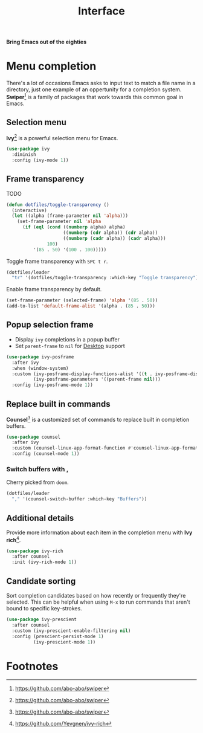 #+TITLE: Interface
#+AUTHOR: Christopher James Hayward
#+EMAIL: chris@chrishayward.xyz

#+PROPERTY: header-args:emacs-lisp :tangle interface.el :comments org
#+PROPERTY: header-args:shell      :tangle no
#+PROPERTY: header-args            :results silent :eval no-export :comments org

#+OPTIONS: num:nil toc:nil todo:nil tasks:nil tags:nil
#+OPTIONS: skip:nil author:nil email:nil creator:nil timestamp:nil

#+ATTR_ORG: :width 420px
#+ATTR_HTML: :width 420px
#+ATTR_LATEX: :width 420px
[[../docs/images/what-is-emacs-teaser.png]]

*Bring Emacs out of the eighties*

* Menu completion

There's a lot of occasions Emacs asks to input text to match a file name in a directory, just one example of an oppertunity for a completion system. *Swiper*[fn:1] is a family of packages that work towards this common goal in Emacs.

** Selection menu

*Ivy*[fn:1] is a powerful selection menu for Emacs.

#+begin_src emacs-lisp
(use-package ivy
  :diminish
  :config (ivy-mode 1))
#+end_src

** Frame transparency

TODO

#+begin_src emacs-lisp
(defun dotfiles/toggle-transparency ()
  (interactive)
  (let ((alpha (frame-parameter nil 'alpha)))
    (set-frame-parameter nil 'alpha
      (if (eql (cond ((numberp alpha) alpha)
                     ((numberp (cdr alpha)) (cdr alpha))
                     ((numberp (cadr alpha)) (cadr alpha)))
               100)
          '(85 . 50) '(100 . 100)))))
#+end_src

Toggle frame transparency with =SPC t r=.

#+begin_src emacs-lisp
(dotfiles/leader
  "tr" '(dotfiles/toggle-transparency :which-key "Toggle transparency"))
#+end_src

Enable frame transparency by default.

#+begin_src emacs-lisp
(set-frame-parameter (selected-frame) 'alpha '(85 . 50))
(add-to-list 'default-frame-alist '(alpha . (85 . 50)))
#+end_src

** Popup selection frame

+ Display =ivy= completions in a popup buffer
+ Set ~parent-frame~ to =nil= for [[file:desktop.org][Desktop]] support

#+begin_src emacs-lisp
(use-package ivy-posframe
  :after ivy
  :when (window-system)
  :custom (ivy-posframe-display-functions-alist '((t . ivy-posframe-display)))
          (ivy-posframe-parameters '((parent-frame nil)))
  :config (ivy-posframe-mode 1))
#+end_src

** Replace built in commands

*Counsel*[fn:1] is a customized set of commands to replace built in completion buffers.

#+begin_src emacs-lisp
(use-package counsel
  :after ivy
  :custom (counsel-linux-app-format-function #'counsel-linux-app-format-function-name-only)
  :config (counsel-mode 1))
#+end_src 

*** Switch buffers with ,

Cherry picked from =doom=.

#+begin_src emacs-lisp
(dotfiles/leader
  "," '(counsel-switch-buffer :which-key "Buffers"))
#+end_src

** Additional details

Provide more information about each item in the completion menu with *Ivy rich*[fn:2].

#+begin_src emacs-lisp
(use-package ivy-rich
  :after counsel
  :init (ivy-rich-mode 1))
#+end_src

** Candidate sorting

Sort completion candidates based on how recently or frequently they're selected. This can be helpful when using =M-x= to run commands that aren't bound to specific key-strokes.

#+begin_src emacs-lisp
(use-package ivy-prescient
  :after counsel
  :custom (ivy-prescient-enable-filtering nil)
  :config (prescient-persist-mode 1)
          (ivy-prescient-mode 1))
#+end_src

* Footnotes

[fn:1] https://github.com/abo-abo/swiper

[fn:2] https://github.com/Yevgnen/ivy-rich

[fn:3] [[https://github.com/domtronn/all-the-icons.el]]

[fn:4] https://github.com/jtbm37/all-the-icons-dired

[fn:5] https://emacswiki.org/emacs/pretty-mode.el

[fn:6] https://emacswiki.org/emacs/PrettySymbol

[fn:7] https://github.com/jming422/fira-code-mode

[fn:8] https://github.com/iqbalansari/emacs-emojify

[fn:9] https://github.com/hlissner/emacs-doom-themes

[fn:10] https://github.com/seagle0128/doom-modeline

[fn:11] https://github.com/Fanael/rainbow-delimiters

[fn:12] https://github.com/integral-dw/org-superstar-mode

[fn:13] https://github.com/emacs-dashboard/emacs-dashboard

[fn:14] https://github.com/emacsmirror/linum-relative
